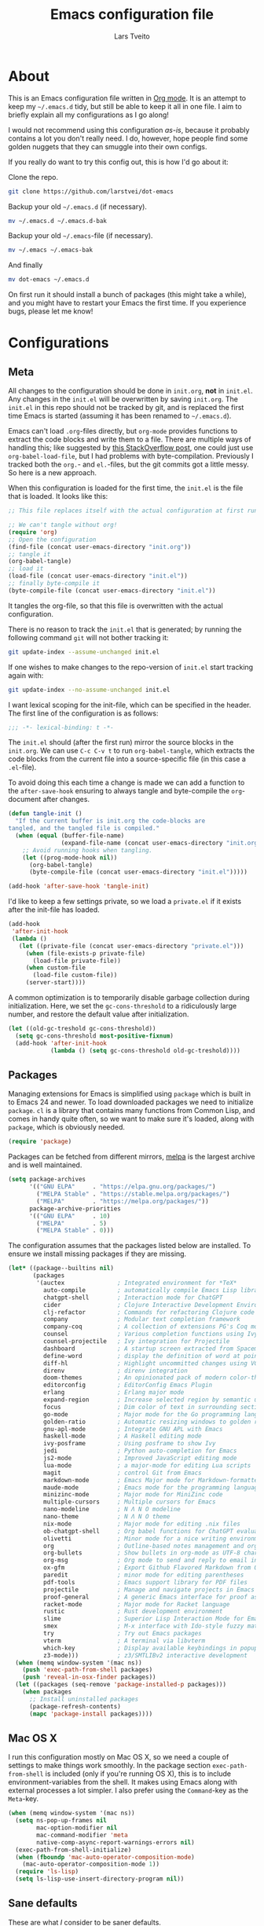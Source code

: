 #+TITLE: Emacs configuration file
#+AUTHOR: Lars Tveito
#+PROPERTY: header-args :tangle yes
#+STARTUP: overview

* About

  This is an Emacs configuration file written in [[http://orgmode.org][Org mode]]. It is an attempt
  to keep my =~/.emacs.d= tidy, but still be able to keep it all in one
  file. I aim to briefly explain all my configurations as I go along!

  I would not recommend using this configuration /as-is/, because it
  probably contains a lot you don't really need. I do, however, hope people
  find some golden nuggets that they can smuggle into their own configs.

  If you really do want to try this config out, this is how I'd go about it:

  Clone the repo.
  #+BEGIN_SRC sh :tangle no
  git clone https://github.com/larstvei/dot-emacs
  #+END_SRC

  Backup your old =~/.emacs.d= (if necessary).
  #+BEGIN_SRC sh :tangle no
  mv ~/.emacs.d ~/.emacs.d-bak
  #+END_SRC

  Backup your old =~/.emacs=-file (if necessary).
  #+BEGIN_SRC sh :tangle no
  mv ~/.emacs ~/.emacs-bak
  #+END_SRC

  And finally
  #+BEGIN_SRC sh :tangle no
  mv dot-emacs ~/.emacs.d
  #+END_SRC

  On first run it should install a bunch of packages (this might take a
  while), and you might have to restart your Emacs the first time. If you
  experience bugs, please let me know!

* Configurations
** Meta

   All changes to the configuration should be done in =init.org=, *not* in
   =init.el=. Any changes in the =init.el= will be overwritten by saving
   =init.org=. The =init.el= in this repo should not be tracked by git, and
   is replaced the first time Emacs is started (assuming it has been renamed
   to =~/.emacs.d=).

   Emacs can't load =.org=-files directly, but =org-mode= provides functions
   to extract the code blocks and write them to a file. There are multiple
   ways of handling this; like suggested by [[http://emacs.stackexchange.com/questions/3143/can-i-use-org-mode-to-structure-my-emacs-or-other-el-configuration-file][this StackOverflow post]], one
   could just use =org-babel-load-file=, but I had problems with
   byte-compilation. Previously I tracked both the =org.=- and =el.=-files,
   but the git commits got a little messy. So here is a new approach.

   When this configuration is loaded for the first time, the ~init.el~ is
   the file that is loaded. It looks like this:

   #+BEGIN_SRC emacs-lisp :tangle no
   ;; This file replaces itself with the actual configuration at first run.

   ;; We can't tangle without org!
   (require 'org)
   ;; Open the configuration
   (find-file (concat user-emacs-directory "init.org"))
   ;; tangle it
   (org-babel-tangle)
   ;; load it
   (load-file (concat user-emacs-directory "init.el"))
   ;; finally byte-compile it
   (byte-compile-file (concat user-emacs-directory "init.el"))
   #+END_SRC

   It tangles the org-file, so that this file is overwritten with the actual
   configuration.

   There is no reason to track the =init.el= that is generated; by running
   the following command =git= will not bother tracking it:

   #+BEGIN_SRC sh :tangle no
   git update-index --assume-unchanged init.el
   #+END_SRC

   If one wishes to make changes to the repo-version of =init.el= start
   tracking again with:

   #+BEGIN_SRC sh :tangle no
   git update-index --no-assume-unchanged init.el
   #+END_SRC

   I want lexical scoping for the init-file, which can be specified in the
   header. The first line of the configuration is as follows:

   #+BEGIN_SRC emacs-lisp
   ;;; -*- lexical-binding: t -*-
   #+END_SRC

   The =init.el= should (after the first run) mirror the source blocks in
   the =init.org=. We can use =C-c C-v t= to run =org-babel-tangle=, which
   extracts the code blocks from the current file into a source-specific
   file (in this case a =.el=-file).

   To avoid doing this each time a change is made we can add a function to
   the =after-save-hook= ensuring to always tangle and byte-compile the
   =org=-document after changes.

   #+BEGIN_SRC emacs-lisp
   (defun tangle-init ()
     "If the current buffer is init.org the code-blocks are
   tangled, and the tangled file is compiled."
     (when (equal (buffer-file-name)
                  (expand-file-name (concat user-emacs-directory "init.org")))
       ;; Avoid running hooks when tangling.
       (let ((prog-mode-hook nil))
         (org-babel-tangle)
         (byte-compile-file (concat user-emacs-directory "init.el")))))

   (add-hook 'after-save-hook 'tangle-init)
   #+END_SRC

   I'd like to keep a few settings private, so we load a =private.el= if it
   exists after the init-file has loaded.

   #+BEGIN_SRC emacs-lisp
   (add-hook
    'after-init-hook
    (lambda ()
      (let ((private-file (concat user-emacs-directory "private.el")))
        (when (file-exists-p private-file)
          (load-file private-file))
        (when custom-file
          (load-file custom-file))
        (server-start))))
   #+END_SRC

   A common optimization is to temporarily disable garbage collection during
   initialization. Here, we set the ~gc-cons-threshold~ to a ridiculously large
   number, and restore the default value after initialization.

   #+BEGIN_SRC emacs-lisp
   (let ((old-gc-treshold gc-cons-threshold))
     (setq gc-cons-threshold most-positive-fixnum)
     (add-hook 'after-init-hook
               (lambda () (setq gc-cons-threshold old-gc-treshold))))
   #+END_SRC

** Packages

   Managing extensions for Emacs is simplified using =package= which is
   built in to Emacs 24 and newer. To load downloaded packages we need to
   initialize =package=. =cl= is a library that contains many functions from
   Common Lisp, and comes in handy quite often, so we want to make sure it's
   loaded, along with =package=, which is obviously needed.

   #+BEGIN_SRC emacs-lisp
   (require 'package)
   #+END_SRC

   Packages can be fetched from different mirrors, [[http://melpa.milkbox.net/#/][melpa]] is the largest
   archive and is well maintained.

   #+BEGIN_SRC emacs-lisp
   (setq package-archives
         '(("GNU ELPA"     . "https://elpa.gnu.org/packages/")
           ("MELPA Stable" . "https://stable.melpa.org/packages/")
           ("MELPA"        . "https://melpa.org/packages/"))
         package-archive-priorities
         '(("GNU ELPA"     . 10)
           ("MELPA"        . 5)
           ("MELPA Stable" . 0)))
   #+END_SRC

   The configuration assumes that the packages listed below are
   installed. To ensure we install missing packages if they are missing.

   #+BEGIN_SRC emacs-lisp
   (let* ((package--builtins nil)
          (packages
           '(auctex               ; Integrated environment for *TeX*
             auto-compile         ; automatically compile Emacs Lisp libraries
             chatgpt-shell        ; Interaction mode for ChatGPT
             cider                ; Clojure Interactive Development Environment
             clj-refactor         ; Commands for refactoring Clojure code
             company              ; Modular text completion framework
             company-coq          ; A collection of extensions PG's Coq mode
             counsel              ; Various completion functions using Ivy
             counsel-projectile   ; Ivy integration for Projectile
             dashboard            ; A startup screen extracted from Spacemacs
             define-word          ; display the definition of word at point
             diff-hl              ; Highlight uncommitted changes using VC
             direnv               ; direnv integration
             doom-themes          ; An opinionated pack of modern color-themes
             editorconfig         ; EditorConfig Emacs Plugin
             erlang               ; Erlang major mode
             expand-region        ; Increase selected region by semantic units
             focus                ; Dim color of text in surrounding sections
             go-mode              ; Major mode for the Go programming language
             golden-ratio         ; Automatic resizing windows to golden ratio
             gnu-apl-mode         ; Integrate GNU APL with Emacs
             haskell-mode         ; A Haskell editing mode
             ivy-posframe         ; Using posframe to show Ivy
             jedi                 ; Python auto-completion for Emacs
             js2-mode             ; Improved JavaScript editing mode
             lua-mode             ; a major-mode for editing Lua scripts
             magit                ; control Git from Emacs
             markdown-mode        ; Emacs Major mode for Markdown-formatted files
             maude-mode           ; Emacs mode for the programming language Maude
             minizinc-mode        ; Major mode for MiniZinc code
             multiple-cursors     ; Multiple cursors for Emacs
             nano-modeline        ; N Λ N O modeline
             nano-theme           ; N Λ N O theme
             nix-mode             ; Major mode for editing .nix files
             ob-chatgpt-shell     ; Org babel functions for ChatGPT evaluation
             olivetti             ; Minor mode for a nice writing environment
             org                  ; Outline-based notes management and organizer
             org-bullets          ; Show bullets in org-mode as UTF-8 characters
             org-msg              ; Org mode to send and reply to email in HTML
             ox-gfm               ; Export Github Flavored Markdown from Org
             paredit              ; minor mode for editing parentheses
             pdf-tools            ; Emacs support library for PDF files
             projectile           ; Manage and navigate projects in Emacs easily
             proof-general        ; A generic Emacs interface for proof assistants
             racket-mode          ; Major mode for Racket language
             rustic               ; Rust development environment
             slime                ; Superior Lisp Interaction Mode for Emacs
             smex                 ; M-x interface with Ido-style fuzzy matching
             try                  ; Try out Emacs packages
             vterm                ; A terminal via libvterm
             which-key            ; Display available keybindings in popup
             z3-mode)))           ; z3/SMTLIBv2 interactive development
     (when (memq window-system '(mac ns))
       (push 'exec-path-from-shell packages)
       (push 'reveal-in-osx-finder packages))
     (let ((packages (seq-remove 'package-installed-p packages)))
       (when packages
         ;; Install uninstalled packages
         (package-refresh-contents)
         (mapc 'package-install packages))))
   #+END_SRC

** Mac OS X

   I run this configuration mostly on Mac OS X, so we need a couple of
   settings to make things work smoothly. In the package section
   =exec-path-from-shell= is included (only if you're running OS X), this is
   to include environment-variables from the shell. It makes using Emacs
   along with external processes a lot simpler. I also prefer using the
   =Command=-key as the =Meta=-key.

   #+BEGIN_SRC emacs-lisp
   (when (memq window-system '(mac ns))
     (setq ns-pop-up-frames nil
           mac-option-modifier nil
           mac-command-modifier 'meta
           native-comp-async-report-warnings-errors nil)
     (exec-path-from-shell-initialize)
     (when (fboundp 'mac-auto-operator-composition-mode)
       (mac-auto-operator-composition-mode 1))
     (require 'ls-lisp)
     (setq ls-lisp-use-insert-directory-program nil))
   #+END_SRC

** Sane defaults

   These are what /I/ consider to be saner defaults.

   We can set variables to whatever value we'd like using =setq=.

   #+BEGIN_SRC emacs-lisp
   (setq auto-revert-interval 1            ; Refresh buffers fast
         default-input-method "TeX"        ; Use TeX when toggling input method
         echo-keystrokes 0.1               ; Show keystrokes asap
         frame-inhibit-implied-resize 1    ; Don't resize frame implicitly
         inhibit-startup-screen t          ; No splash screen please
         initial-scratch-message nil       ; Clean scratch buffer
         recentf-max-saved-items 10000     ; Show more recent files
         ring-bell-function 'ignore        ; Quiet
         scroll-margin 1                   ; Space between cursor and top/bottom
         sentence-end-double-space nil     ; No double space
         custom-file                       ; Customizations in a separate file
         (concat user-emacs-directory "custom.el"))
   ;; Some mac-bindings interfere with Emacs bindings.
   (when (boundp 'mac-pass-command-to-system)
     (setq mac-pass-command-to-system nil))
   #+END_SRC

   Some variables are buffer-local, so changing them using =setq= will only
   change them in a single buffer. Using =setq-default= we change the
   buffer-local variable's default value.

   #+BEGIN_SRC emacs-lisp
   (setq-default tab-width 4                       ; Smaller tabs
                 fill-column 79                    ; Maximum line width
                 truncate-lines t                  ; Don't fold lines
                 indent-tabs-mode nil              ; Use spaces instead of tabs
                 split-width-threshold 160         ; Split verticly by default
                 split-height-threshold nil        ; Split verticly by default
                 frame-resize-pixelwise t          ; Fine-grained frame resize
                 auto-fill-function 'do-auto-fill) ; Auto-fill-mode everywhere
   #+END_SRC

   The =load-path= specifies where Emacs should look for =.el=-files (or
   Emacs lisp files). I have a directory called =site-lisp= where I keep all
   extensions that have been installed manually (these are mostly my own
   projects).

   #+BEGIN_SRC emacs-lisp
   (let ((default-directory (concat user-emacs-directory "site-lisp/")))
     (when (file-exists-p default-directory)
       (setq load-path
             (append
              (let ((load-path (copy-sequence load-path)))
                (normal-top-level-add-subdirs-to-load-path)) load-path))))
   #+END_SRC

   Answering /yes/ and /no/ to each question from Emacs can be tedious, a
   single /y/ or /n/ will suffice.

   #+BEGIN_SRC emacs-lisp
   (fset 'yes-or-no-p 'y-or-n-p)
   #+END_SRC

   To avoid file system clutter we put all auto saved files in a single
   directory.

   #+BEGIN_SRC emacs-lisp
   (defvar emacs-autosave-directory
     (concat user-emacs-directory "autosaves/")
     "This variable dictates where to put auto saves. It is set to a
     directory called autosaves located wherever your .emacs.d/ is
     located.")

   ;; Sets all files to be backed up and auto saved in a single directory.
   (setq backup-directory-alist
         `((".*" . ,emacs-autosave-directory))
         auto-save-file-name-transforms
         `((".*" ,emacs-autosave-directory t)))
   #+END_SRC

   Set =utf-8= as preferred coding system.

   #+BEGIN_SRC emacs-lisp
   (set-language-environment "UTF-8")
   #+END_SRC

   By default the =narrow-to-region= command is disabled and issues a
   warning, because it might confuse new users. I find it useful sometimes,
   and don't want to be warned.

   #+BEGIN_SRC emacs-lisp
   (put 'narrow-to-region 'disabled nil)
   #+END_SRC

   Automaticly revert =doc-view=-buffers when the file changes on disk.

   #+BEGIN_SRC emacs-lisp
   (add-hook 'doc-view-mode-hook 'auto-revert-mode)
   #+END_SRC

** Modes

   There are some modes that are enabled by default that I don't find
   particularly useful. We create a list of these modes, and disable all of
   these.

   #+BEGIN_SRC emacs-lisp
   (dolist (mode
            '(tool-bar-mode                ; No toolbars, more room for text
              scroll-bar-mode              ; No scroll bars either
              blink-cursor-mode))          ; The blinking cursor gets old
     (funcall mode 0))
   #+END_SRC

   Let's apply the same technique for enabling modes that are disabled by
   default.

   #+BEGIN_SRC emacs-lisp
   (dolist (mode
            '(abbrev-mode                  ; E.g. sopl -> System.out.println
              column-number-mode           ; Show column number in mode line
              delete-selection-mode        ; Replace selected text
              dirtrack-mode                ; directory tracking in *shell*
              editorconfig-mode            ; Use editorconfig
              global-company-mode          ; Auto-completion everywhere
              global-diff-hl-mode          ; Highlight uncommitted changes
              global-so-long-mode          ; Mitigate performance for long lines
              counsel-projectile-mode      ; Manage and navigate projects
              recentf-mode                 ; Recently opened files
              show-paren-mode              ; Highlight matching parentheses
              which-key-mode))             ; Available keybindings in popup
     (funcall mode 1))
   #+END_SRC

** Visual

   Let's set things with [[https://github.com/rougier/nano-emacs][rougier's N Λ N O Emacs]].

   #+BEGIN_SRC emacs-lisp
   (setq nano-light-background "#fafafa")
   (load-theme 'nano-light t)
   (nano-modeline-mode 1)
   #+END_SRC

   It looks best if we add a small margin around the edges of the frame.

   #+begin_src emacs-lisp
   (add-to-list 'default-frame-alist '(internal-border-width . 24))
   #+end_src

   I want to be able to quickly switch between a light and a dark theme.

   #+BEGIN_SRC emacs-lisp
   (defun cycle-themes ()
     "Returns a function that lets you cycle your themes."
     (let ((themes '(nano-light nano-dark)))
       (lambda ()
         (interactive)
         ;; Rotates the thme cycle and changes the current theme.
         (let ((rotated (nconc (cdr themes) (list (car themes)))))
           (load-theme (car (setq themes rotated)) t))
         (message (concat "Switched to " (symbol-name (car themes)))))))
   #+END_SRC

   Pick the first of the following fonts that is installed on the system.

   #+BEGIN_SRC emacs-lisp
   (cond ((member "Source Code Pro" (font-family-list))
          (set-face-attribute 'default nil :font "Source Code Pro-15"))
         ((member "Roboto Mono" (font-family-list))
          (set-face-attribute 'default nil :font "Roboto Mono-14"))
         ((member "Fira Code" (font-family-list))
          (set-face-attribute 'default nil :font "Fira Code-15"))
         ((member "Inconsolata" (font-family-list))
          (set-face-attribute 'default nil :font "Inconsolata-14")))
   #+END_SRC

   New in Emacs 24.4 is the =prettify-symbols-mode=! It's neat.

   #+BEGIN_SRC emacs-lisp
   (setq-default prettify-symbols-alist '(("lambda" . ?λ)
                                          ("delta" . ?Δ)
                                          ("gamma" . ?Γ)
                                          ("phi" . ?φ)
                                          ("psi" . ?ψ)))
   #+END_SRC

   [[https://github.com/rnkn/olivetti][Olivetti]] is a package that simply centers the text of a buffer. It is very
   simple and beautiful. The default width is just a bit short.

   #+BEGIN_SRC emacs-lisp
   (with-eval-after-load 'olivetti
     (setq-default olivetti-body-width (+ fill-column 3))
     (remove-hook 'olivetti-mode-on-hook 'visual-line-mode))
   #+END_SRC

** Dashboard

   #+begin_src emacs-lisp
   (require 'dashboard)
   (dashboard-setup-startup-hook)
   (setq dashboard-banner-logo-title nil
         dashboard-center-content t
         dashboard-set-footer nil
         dashboard-page-separator "\n\n\n"
         dashboard-items '((projects . 15)
                           (recents  . 15)
                           (bookmarks . 5)))
   #+end_src

** Ivy

   [[http://oremacs.com/swiper/][Ivy]] is a completion system, giving you completions and fuzzy search whenever
   you interact with the minibuffer. I transitioned to Ivy from [[https://emacs-helm.github.io/helm/][Helm]], mainly
   due to it being aesthetically noisy, and that I didn't fully take advantage
   of all its features (which are numerous). Here are some customization's that
   made the transition a bit easier.

   #+begin_src emacs-lisp
   (setq ivy-wrap t                          ; Easier access to the last candidate
         ivy-height 25                       ; Give me more candidates to look at
         ivy-use-virtual-buffers t           ; C-x b displays recents and bookmarks
         ivy-count-format "(%d/%d) "         ; Display both the index and the count
         ivy-on-del-error-function 'ignore   ; Lets me hold in backspace
         ivy-posframe-min-width 100          ; Keep ivy reasonably narrow
         ivy-posframe-height ivy-height      ; Maintain the height given by ivy
         ivy-virtual-abbreviate 'abbreviate) ; Disambiguate same file in different dirs
   (ivy-mode 1)
   (ivy-posframe-mode 1)
   #+end_src

** PDF Tools

   [[https://github.com/politza/pdf-tools][PDF Tools]] makes a huge improvement on the built-in [[http://www.gnu.org/software/emacs/manual/html_node/emacs/Document-View.html][doc-view-mode]]; the only
   drawback is the =pdf-tools-install= (which has to be executed before the
   package can be used) takes a couple of /seconds/ to execute. Instead of
   running it at init-time, we'll run it whenever a PDF is opened. Note that
   it's only slow on the first run!

   #+BEGIN_SRC emacs-lisp
   (pdf-loader-install)
   #+END_SRC

   #+BEGIN_SRC emacs-lisp
   (add-hook 'pdf-view-mode-hook
             (lambda () (setq header-line-format nil)))
   #+END_SRC

** Completion

   [[https://github.com/auto-complete/auto-complete][Auto-Complete]] has been a part of my config for years, but I want to try
   out [[http://company-mode.github.io/][company-mode]]. If I code in an environment with good completion, I've
   made an habit of trying to /guess/ function-names, and looking at the
   completions for the right one. So I want a pretty aggressive completion
   system, hence the no delay settings and short prefix length.

   #+BEGIN_SRC emacs-lisp
   (setq company-idle-delay 0
         company-echo-delay 0
         company-dabbrev-downcase nil
         company-minimum-prefix-length 2
         company-selection-wrap-around t
         company-transformers '(company-sort-by-occurrence
                                company-sort-by-backend-importance))
   #+END_SRC

** Spelling

   Flyspell offers on-the-fly spell checking. We can enable flyspell for all
   text-modes with this snippet.

   #+BEGIN_SRC emacs-lisp
   (add-hook 'text-mode-hook 'turn-on-flyspell)
   #+END_SRC

   To use flyspell for programming there is =flyspell-prog-mode=, that only
   enables spell checking for comments and strings. We can enable it for all
   programming modes using the =prog-mode-hook=.

   #+BEGIN_SRC emacs-lisp
   (add-hook 'prog-mode-hook 'flyspell-prog-mode)
   #+END_SRC

   Tell Emacs what program is used for spell checking.

   #+begin_src emacs-lisp
   (setq ispell-program-name "aspell")
   #+end_src

   When working with several languages, we should be able to cycle through
   the languages we most frequently use. Every buffer should have a separate
   cycle of languages, so that cycling in one buffer does not change the
   state in a different buffer (this problem occurs if you only have one
   global cycle). We can implement this by using a [[http://www.gnu.org/software/emacs/manual/html_node/elisp/Closures.html][closure]].

   #+BEGIN_SRC emacs-lisp
   (defun cycle-languages ()
     "Changes the ispell dictionary to the first element in
   ISPELL-LANGUAGES, and returns an interactive function that cycles
   the languages in ISPELL-LANGUAGES when invoked."
     (let ((ispell-languages (list "american" "norsk")))
       (ispell-change-dictionary (car ispell-languages))
       (lambda ()
         (interactive)
         ;; Rotates the languages cycle and changes the ispell dictionary.
         (let ((rotated (nconc (cdr ispell-languages) (list (car ispell-languages)))))
           (ispell-change-dictionary (car (setq ispell-languages rotated)))))))
   #+END_SRC

   =flyspell= signals an error if there is no spell-checking tool is
   installed. We can advice =turn-on-flyspell= and =flyspell-prog-mode= to
   only try to enable =flyspell= if a spell-checking tool is available. Also
   we want to enable cycling the languages by typing =C-c l=, so we bind the
   function returned from =cycle-languages=.

   #+BEGIN_SRC emacs-lisp
   (defadvice turn-on-flyspell (before check nil activate)
     "Turns on flyspell only if a spell-checking tool is installed."
     (when (executable-find ispell-program-name)
       (local-set-key (kbd "C-c l") (cycle-languages))))
   #+END_SRC

   #+BEGIN_SRC emacs-lisp
   (defadvice flyspell-prog-mode (before check nil activate)
     "Turns on flyspell only if a spell-checking tool is installed."
     (when (executable-find ispell-program-name)
       (local-set-key (kbd "C-c l") (cycle-languages))))
   #+END_SRC

** Org

   When editing org-files with source-blocks, we want the source blocks to
   be themed as they would in their native mode.

   #+BEGIN_SRC emacs-lisp
   (setq org-src-fontify-natively t
         org-src-tab-acts-natively t
         org-confirm-babel-evaluate nil
         org-edit-src-content-indentation 0)
   #+END_SRC

   This is quite an ugly fix for allowing code markup for expressions like
   ="this string"=, because the quotation marks causes problems.

   #+BEGIN_SRC emacs-lisp
   (with-eval-after-load 'org
     (require 'org-tempo)
     (setcar (nthcdr 2 org-emphasis-regexp-components) " \t\n,")
     (custom-set-variables `(org-emphasis-alist ',org-emphasis-alist)))
   #+END_SRC

   Enable org-bullets when opening org-files.

   #+BEGIN_SRC emacs-lisp
   (add-hook 'org-mode-hook (lambda () (org-bullets-mode 1)))
   #+END_SRC

** Direnv

   I use [[https://direnv.net][direnv]] in combination with [[https://nixos.org][nix]] to allow for programs to only be
   available in certain directories. The [[https://github.com/wbolster/emacs-direnv][emacs-direnv]] makes Emacs play nice
   with direnv, so that it for instance can detect a language server that is
   only available within some project. The =direnv-always-show-summary= is set
   to =nil= to avoid having long messages pop up in the messages buffer
   whenever I enter a directory that interacts with direnv.

   #+begin_src emacs-lisp
   (direnv-mode 1)
   (setq direnv-always-show-summary nil)
   #+end_src

** Email

   I've used Emacs for email in the past, where I've always had the need for a
   more standard email client in addition. I'm going to give it another go.

   #+BEGIN_SRC emacs-lisp
   (defvar load-mail-setup
     (and (file-exists-p "~/Maildir")
          (executable-find "mbsync")
          (executable-find "msmtp")
          (executable-find "mu")))
   #+END_SRC

   I use [[http://www.djcbsoftware.nl/code/mu/mu4e.html][mu4e]] (which is a part of [[http://www.djcbsoftware.nl/code/mu/][mu]]) along with [[https://isync.sourceforge.io/][mbsync]].

   #+begin_src emacs-lisp
   (when load-mail-setup
     (with-eval-after-load 'mu4e
       (setq
        mail-user-agent 'mu4e-user-agent
        user-full-name "Lars Tveito"            ; Your full name
        user-mail-address "larstvei@ifi.uio.no" ; And email-address

        sendmail-program (executable-find "msmtp")
        send-mail-function 'smtpmail-send-it

        message-sendmail-f-is-evil t
        message-sendmail-extra-arguments '("--read-envelope-from")
        message-send-mail-function 'message-send-mail-with-sendmail
        message-kill-buffer-on-exit t

        mu4e-get-mail-command (concat (executable-find "mbsync") " -a")
        mu4e-change-filenames-when-moving t
        mu4e-user-mail-address-list '("larstvei@ifi.uio.no")
        mu4e-maildir-shortcuts '(("/Inbox" . ?i) ("/Sent Items" . ?s))

        mu4e-sent-folder "/Sent Items"
        mu4e-trash-folder "/Deleted Items"
        mu4e-trash-folder "/Drafts"

        mu4e-use-fancy-chars t)

       (require 'org)
       (require 'org-msg)

       (add-to-list 'mu4e-compose-pre-hook 'org-msg-mode)
       (setq org-msg-enforce-css (concat user-emacs-directory "email-style.css")
             org-msg-options "html-postamble:nil toc:nil num:nil author:nil email:nil"
             org-msg-default-alternatives '((new           . (text html))
                                            (reply-to-html . (text html))
                                            (reply-to-text . (text)))
             org-msg-signature "

   ,#+begin_signature
   ,#+begin_export html

   - Lars
   ,#+end_export
   ,#+end_signature\n"))
     (autoload 'mu4e "mu4e" nil t))
   #+end_src

** ChatGPT

   #+begin_src emacs-lisp
   (setq chatgpt-shell-openai-key
         (auth-source-pick-first-password :host "api.openai.com"))
   #+end_src

** Interactive functions
   <<sec:defuns>>

   =just-one-space= removes all whitespace around a point - giving it a
   negative argument it removes newlines as well. We wrap a interactive
   function around it to be able to bind it to a key. In Emacs 24.4
   =cycle-spacing= was introduced, and it works like =just-one-space=, but
   when run in succession it cycles between one, zero and the original
   number of spaces.

   #+BEGIN_SRC emacs-lisp
   (defun cycle-spacing-delete-newlines ()
     "Removes whitespace before and after the point."
     (interactive)
     (if (version< emacs-version "24.4")
         (just-one-space -1)
       (cycle-spacing -1)))
   #+END_SRC

   Often I want to find other occurrences of a word I'm at, or more
   specifically the symbol (or tag) I'm at. The
   =isearch-forward-symbol-at-point= in Emacs 24.4 works well for this, but
   I don't want to be bothered with the =isearch= interface. Rather jump
   quickly between occurrences of a symbol, or if non is found, don't do
   anything.

   #+BEGIN_SRC emacs-lisp
   (defun jump-to-symbol-internal (&optional backwardp)
     "Jumps to the next symbol near the point if such a symbol
   exists. If BACKWARDP is non-nil it jumps backward."
     (let* ((point (point))
            (bounds (find-tag-default-bounds))
            (beg (car bounds)) (end (cdr bounds))
            (str (isearch-symbol-regexp (find-tag-default)))
            (search (if backwardp 'search-backward-regexp
                      'search-forward-regexp)))
       (goto-char (if backwardp beg end))
       (funcall search str nil t)
       (cond ((<= beg (point) end) (goto-char point))
             (backwardp (forward-char (- point beg)))
             (t  (backward-char (- end point))))))

   (defun jump-to-previous-like-this ()
     "Jumps to the previous occurrence of the symbol at point."
     (interactive)
     (jump-to-symbol-internal t))

   (defun jump-to-next-like-this ()
     "Jumps to the next occurrence of the symbol at point."
     (interactive)
     (jump-to-symbol-internal))
   #+END_SRC

   I sometimes regret killing the =*scratch*=-buffer, and have realized I
   never want to actually kill it. I just want to get it out of the way, and
   clean it up. The function below does just this for the
   =*scratch*=-buffer, and works like =kill-this-buffer= for any other
   buffer. It removes all buffer content and buries the buffer (this means
   making it the least likely candidate for =other-buffer=).

   #+BEGIN_SRC emacs-lisp
   (defun kill-this-buffer-unless-scratch ()
     "Works like `kill-this-buffer' unless the current buffer is the
   ,*scratch* buffer. In witch case the buffer content is deleted and
   the buffer is buried."
     (interactive)
     (if (not (string= (buffer-name) "*scratch*"))
         (kill-this-buffer)
       (delete-region (point-min) (point-max))
       (switch-to-buffer (other-buffer))
       (bury-buffer "*scratch*")))
   #+END_SRC

   To duplicate either selected text or a line we define this interactive
   function.

   #+BEGIN_SRC emacs-lisp
   (defun duplicate-thing (comment)
     "Duplicates the current line, or the region if active. If an argument is
   given, the duplicated region will be commented out."
     (interactive "P")
     (save-excursion
       (let ((start (if (region-active-p) (region-beginning) (line-beginning-position)))
             (end   (if (region-active-p) (region-end) (line-end-position)))
             (fill-column most-positive-fixnum))
         (goto-char end)
         (unless (region-active-p)
           (newline))
         (insert (buffer-substring start end))
         (when comment (comment-region start end)))))
   #+END_SRC

   To tidy up a buffer we define this function borrowed from [[https://github.com/simenheg][simenheg]].

   #+BEGIN_SRC emacs-lisp
   (defun tidy ()
     "Ident, untabify and unwhitespacify current buffer, or region if active."
     (interactive)
     (let ((beg (if (region-active-p) (region-beginning) (point-min)))
           (end (if (region-active-p) (region-end) (point-max))))
       (indent-region beg end)
       (whitespace-cleanup)
       (untabify beg (if (< end (point-max)) end (point-max)))))
   #+END_SRC

   Org mode does currently not support synctex (which enables you to jump from
   a point in your TeX-file to the corresponding point in the pdf), and it
   [[http://comments.gmane.org/gmane.emacs.orgmode/69454][seems like a tricky problem]].

   Calling this function from an org-buffer jumps to the corresponding section
   in the exported pdf (given that the pdf-file exists), using pdf-tools.

   #+BEGIN_SRC emacs-lisp
   (defun org-sync-pdf ()
     (interactive)
     (let ((headline (nth 4 (org-heading-components)))
           (pdf (concat (file-name-base (buffer-name)) ".pdf")))
       (when (file-exists-p pdf)
         (find-file-other-window pdf)
         (pdf-links-action-perform
          (cl-find headline (pdf-info-outline pdf)
                   :key (lambda (alist) (cdr (assoc 'title alist)))
                   :test 'string-equal)))))
   #+END_SRC

   The opposite of fill paragraph (from [[https://www.emacswiki.org/emacs/UnfillParagraph][EmacsWiki]]),

   #+begin_src emacs-lisp
   (defun unfill-paragraph ()
     (interactive)
     (let ((fill-column most-positive-fixnum))
       (fill-paragraph nil (region-active-p))))
   #+end_src

** Advice

   An advice can be given to a function to make it behave differently. This
   advice makes =eval-last-sexp= (bound to =C-x C-e=) replace the sexp with
   the value.

   #+BEGIN_SRC emacs-lisp
   (defadvice eval-last-sexp (around replace-sexp (arg) activate)
     "Replace sexp when called with a prefix argument."
     (if arg
         (let ((pos (point)))
           ad-do-it
           (goto-char pos)
           (backward-kill-sexp)
           (forward-sexp))
       ad-do-it))
   #+END_SRC

   When interactively changing the theme (using =M-x load-theme=), the
   current custom theme is not disabled. This often gives weird-looking
   results; we can advice =load-theme= to always disable themes currently
   enabled themes.

   #+BEGIN_SRC emacs-lisp
   (defadvice load-theme
       (before disable-before-load (theme &optional no-confirm no-enable) activate)
     (mapc 'disable-theme custom-enabled-themes))
   #+END_SRC

** global-scale-mode

   These functions provide something close to ~text-scale-mode~, but for every
   buffer, including the minibuffer and mode line.

   #+BEGIN_SRC emacs-lisp
   (let* ((default (face-attribute 'default :height))
          (size default))

     (defun global-scale-default ()
       (interactive)
       (global-scale-internal (setq size default)))

     (defun global-scale-up ()
       (interactive)
       (global-scale-internal (setq size (+ size 20))))

     (defun global-scale-down ()
       (interactive)
       (global-scale-internal (setq size (- size 20))))

     (defun global-scale-internal (arg)
       (set-face-attribute 'default (selected-frame) :height arg)
       (set-temporary-overlay-map
        (let ((map (make-sparse-keymap)))
          (define-key map (kbd "C-=") 'global-scale-up)
          (define-key map (kbd "C-+") 'global-scale-up)
          (define-key map (kbd "C--") 'global-scale-down)
          (define-key map (kbd "C-0") 'global-scale-default) map))))
   #+END_SRC

* Mode specific
** Eglot

   I am using [[https://joaotavora.github.io/eglot/][eglot]], which is built in from [[https://git.savannah.gnu.org/cgit/emacs.git/tree/etc/NEWS?h=emacs-29#n3273][emacs 29.1]]. Some performance issues
   led me to set =eglot-events-buffer-size= to 0.

   #+begin_src emacs-lisp
   (setq eglot-events-buffer-size 0)
   (add-hook 'eglot-managed-mode-hook (lambda () (eglot-inlay-hints-mode -1)))
   #+end_src

** Compilation

   I often run ~latexmk -pdf -pvc~ in a compilation buffer, which recompiles
   the latex-file whenever it is changed. This often results in annoyingly
   large compilation buffers; the following snippet limits the buffer size in
   accordance with ~comint-buffer-maximum-size~, which defaults to 1024 lines.

   #+BEGIN_SRC emacs-lisp
   (add-hook 'compilation-filter-hook 'comint-truncate-buffer)
   #+END_SRC

** vterm

   Inspired by [[https://github.com/torenord/.emacs.d][torenord]], I maintain quick access to shell buffers with bindings
   ~M-1~ to ~M-9~. In addition, the ~M-z~ toggles between the last visited
   shell, and the last visited non-shell buffer. The following functions
   facilitate this, and are bound in the [[Key bindings]] section.

   #+BEGIN_SRC emacs-lisp
   (let ((last-vterm ""))
     (defun toggle-vterm ()
       (interactive)
       (cond ((string-match-p "^\\vterm<[1-9][0-9]*>$" (buffer-name))
              (goto-non-vterm-buffer))
             ((get-buffer last-vterm) (switch-to-buffer last-vterm))
             (t (vterm (setq last-vterm "vterm<1>")))))

     (defun goto-non-vterm-buffer ()
       (let* ((r "^\\vterm<[1-9][0-9]*>$")
              (vterm-buffer-p (lambda (b) (string-match-p r (buffer-name b))))
              (non-vterms (cl-remove-if vterm-buffer-p (buffer-list))))
         (when non-vterms
           (switch-to-buffer (car non-vterms)))))

     (defun switch-vterm (n)
       (let ((buffer-name (format "vterm<%d>" n)))
         (setq last-vterm buffer-name)
         (cond ((get-buffer buffer-name)
                (switch-to-buffer buffer-name))
               (t (vterm buffer-name)
                  (rename-buffer buffer-name))))))
   #+END_SRC

   Don't query whether or not the ~shell~-buffer should be killed, just kill
   it.

   #+BEGIN_SRC emacs-lisp
   (defadvice vterm (after kill-with-no-query nil activate)
     (set-process-query-on-exit-flag (get-buffer-process ad-return-value) nil))
   #+END_SRC

** Lisp

   I use =Paredit= when editing lisp code, we enable this for all lisp-modes.

   #+BEGIN_SRC emacs-lisp
   (dolist (mode '(cider-repl-mode
                   clojure-mode
                   ielm-mode
                   racket-mode
                   racket-repl-mode
                   slime-repl-mode
                   lisp-mode
                   emacs-lisp-mode
                   lisp-interaction-mode
                   scheme-mode))
     ;; add paredit-mode to all mode-hooks
     (add-hook (intern (concat (symbol-name mode) "-hook")) 'paredit-mode))
   #+END_SRC

   Paredit version 25 seems to interfere with REPL-modes. This is the proposed
   fix:

   #+begin_src emacs-lisp
   (with-eval-after-load 'paredit
     (define-key paredit-mode-map (kbd "RET") nil))
   #+end_src

*** Emacs Lisp

    In =emacs-lisp-mode= we can enable =eldoc-mode= to display information
    about a function or a variable in the echo area.

    #+BEGIN_SRC emacs-lisp
    (add-hook 'emacs-lisp-mode-hook 'turn-on-eldoc-mode)
    (add-hook 'lisp-interaction-mode-hook 'turn-on-eldoc-mode)
    #+END_SRC

*** Common lisp

    I use [[http://www.common-lisp.net/project/slime/][Slime]] along with =lisp-mode= to edit Common Lisp code. Slime
    provides code evaluation and other great features, a must have for a
    Common Lisp developer. [[http://www.quicklisp.org/beta/][Quicklisp]] is a library manager for Common Lisp,
    and you can install Slime following the instructions from the site along
    with this snippet.

    #+BEGIN_SRC emacs-lisp
    (defun activate-slime-helper ()
      (when (file-exists-p "~/.quicklisp/slime-helper.el")
        (load (expand-file-name "~/.quicklisp/slime-helper.el"))
        (define-key slime-repl-mode-map (kbd "C-l")
          'slime-repl-clear-buffer))
      (remove-hook 'common-lisp-mode-hook #'activate-slime-helper))

    (add-hook 'common-lisp-mode-hook #'activate-slime-helper)
    #+END_SRC

    We can specify what Common Lisp program Slime should use (I use SBCL).

    #+BEGIN_SRC emacs-lisp
    (setq inferior-lisp-program "sbcl")
    #+END_SRC

    More sensible =loop= indentation, borrowed from [[https://github.com/simenheg][simenheg]].

    #+BEGIN_SRC emacs-lisp
    (setq lisp-loop-forms-indentation   6
          lisp-simple-loop-indentation  2
          lisp-loop-keyword-indentation 6)
    #+END_SRC

** Python

   #+BEGIN_SRC emacs-lisp
   (setq python-shell-interpreter "python3")
   (add-hook 'python-mode-hook
             (lambda () (setq forward-sexp-function nil)))
   #+END_SRC

** C

   The =c-mode-common-hook= is a general hook that work on all C-like
   languages (C, C++, Java, etc...). I like being able to quickly compile
   using =C-c C-c= (instead of =M-x compile=), a habit from =latex-mode=.

   #+BEGIN_SRC emacs-lisp
   (defun c-setup ()
     (local-set-key (kbd "C-c C-c") 'compile))

   (add-hook 'c-mode-hook 'c-setup)
   #+END_SRC

** Java

   Some statements in Java appear often, and become tedious to write
   out. We can use abbrevs to speed this up.

   #+BEGIN_SRC emacs-lisp
   (define-abbrev-table 'java-mode-abbrev-table
     '(("psv" "public static void main(String[] args) {" nil 0)
       ("sopl" "System.out.println" nil 0)
       ("sop" "System.out.printf" nil 0)))
   #+END_SRC

   To be able to use the abbrev table defined above, =abbrev-mode= must be
   activated.

   #+BEGIN_SRC emacs-lisp
   (add-hook 'java-mode-hook 'eglot-ensure)
   #+END_SRC

** Assembler

   When writing assembler code I use =#= for comments. By defining
   =comment-start= we can add comments using =M-;= like in other programming
   modes. Also in assembler should one be able to compile using =C-c C-c=.

   #+BEGIN_SRC emacs-lisp
   (defun asm-setup ()
     (setq comment-start "#")
     (local-set-key (kbd "C-c C-c") 'compile))

   (add-hook 'asm-mode-hook 'asm-setup)
   #+END_SRC

** LaTeX and org-mode LaTeX export

   =.tex=-files should be associated with =latex-mode= instead of
   =tex-mode=.

   #+BEGIN_SRC emacs-lisp
   (add-to-list 'auto-mode-alist '("\\.tex\\'" . latex-mode))
   #+END_SRC

   Use [[http://mg.readthedocs.io/latexmk.html][latexmk]] for compilation by default.

   #+BEGIN_SRC emacs-lisp
   (add-hook 'LaTeX-mode-hook
             (lambda ()
               (add-hook 'hack-local-variables-hook
                         (lambda ()
                          (setq-local compile-command
                                      (concat "latexmk -pdf -pvc "
                                              (if (eq TeX-master t)
                                                  (file-name-base (buffer-name))
                                                TeX-master))))
                         t t)))
   #+END_SRC

   Use ~biblatex~ for bibliography.

   #+BEGIN_SRC emacs-lisp
   (setq-default bibtex-dialect 'biblatex)
   #+END_SRC

   I like using the [[https://code.google.com/p/minted/][Minted]] package for source blocks in LaTeX. To make org
   use this we add the following snippet.

   #+BEGIN_SRC emacs-lisp
   (eval-after-load 'org
     '(add-to-list 'org-latex-packages-alist '("" "minted")))
   (setq org-latex-listings 'minted)
   #+END_SRC

   Because [[https://code.google.com/p/minted/][Minted]] uses [[http://pygments.org][Pygments]] (an external process), we must add the
   =-shell-escape= option to the =org-latex-pdf-process= commands. The
   =tex-compile-commands= variable controls the default compile command for
   Tex- and LaTeX-mode, we can add the flag with a rather dirty statement
   (if anyone finds a nicer way to do this, please let me know).

   #+BEGIN_SRC emacs-lisp
   (eval-after-load 'tex-mode
     '(setcar (cdr (cddaar tex-compile-commands)) " -shell-escape "))
   #+END_SRC

   When exporting from Org to LaTeX, use ~latexmk~ for compilation.

   #+BEGIN_SRC emacs-lisp
   (eval-after-load 'ox-latex
     '(setq org-latex-pdf-process
            '("latexmk -pdflatex='xelatex -shell-escape -interaction nonstopmode' -pdf -f %f")))
   #+END_SRC

   For my thesis, I need to use our university's LaTeX class, this snippet
   makes that class available.

   #+BEGIN_SRC emacs-lisp
   (eval-after-load "ox-latex"
     '(progn
        (add-to-list 'org-latex-classes
                     '("ifimaster"
                       "\\documentclass{ifimaster}
   [DEFAULT-PACKAGES]
   [PACKAGES]
   [EXTRA]
   \\usepackage{babel,csquotes,ifimasterforside,url,varioref}"
                      ("\\chapter{%s}" . "\\chapter*{%s}")
                      ("\\section{%s}" . "\\section*{%s}")
                      ("\\subsection{%s}" . "\\subsection*{%s}")
                      ("\\subsubsection{%s}" . "\\subsubsection*{%s}")
                      ("\\paragraph{%s}" . "\\paragraph*{%s}")
                      ("\\subparagraph{%s}" . "\\subparagraph*{%s}")))
        (add-to-list 'org-latex-classes
                     '("easychair" "\\documentclass{easychair}"
                      ("\\section{%s}" . "\\section*{%s}")
                      ("\\subsection{%s}" . "\\subsection*{%s}")
                      ("\\subsubsection{%s}" . "\\subsubsection*{%s}")
                      ("\\paragraph{%s}" . "\\paragraph*{%s}")
                      ("\\subparagraph{%s}" . "\\subparagraph*{%s}")))
       (custom-set-variables '(org-export-allow-bind-keywords t))))
   #+END_SRC

   Use Emacs for opening the PDF file, when invoking ~C-c C-e l o~.

   #+BEGIN_SRC emacs-lisp
   (require 'org)
   (add-to-list 'org-file-apps '("\\.pdf\\'" . emacs))
   (setq org-adapt-indentation t)
   #+END_SRC

   #+begin_src emacs-lisp
   (setq org-babel-python-command "python3")
   (org-babel-do-load-languages
    'org-babel-load-languages
    '((emacs-lisp . t)
      (python . t)
      (clojure . t)))
   #+end_src

** Haskell

   =haskell-doc-mode= is similar to =eldoc=, it displays documentation in
   the echo area. Haskell has several indentation modes - I prefer using
   =haskell-indent=.

   #+BEGIN_SRC emacs-lisp
   (add-hook 'haskell-mode-hook 'interactive-haskell-mode)
   (add-hook 'haskell-mode-hook 'turn-on-haskell-doc-mode)
   (add-hook 'haskell-mode-hook 'turn-on-haskell-indent)
   #+END_SRC

** Maude

   Use =---= for comments in Maude.

   #+BEGIN_SRC emacs-lisp
   (add-hook 'maude-mode-hook
             (lambda ()
               (setq-local comment-start "---")))

   (with-eval-after-load 'maude-mode
    (add-to-list 'maude-command-options "-no-wrap"))
   #+END_SRC

** Minizinc

   #+BEGIN_SRC emacs-lisp
   (add-to-list 'auto-mode-alist '("\\.mzn\\'" . minizinc-mode))

   (defun minizinc-setup ()
     (let ((command (concat "minizinc " (buffer-file-name) " "))
           (f (concat (file-name-base (buffer-file-name)) ".dzn")))
       (local-set-key (kbd "C-c C-c") 'recompile)
       (setq-local compile-command (concat command (if (file-exists-p f) f "")))))

   (add-hook 'minizinc-mode-hook 'minizinc-setup)
   #+END_SRC

** Coq

   #+BEGIN_SRC emacs-lisp
   (add-hook 'coq-mode-hook #'company-coq-mode)
   #+END_SRC

** APL

   #+begin_src emacs-lisp
   (with-eval-after-load 'gnu-apl-mode
     (setq gnu-apl-key-prefix ?`)
     (gnu-apl--initialize-key-prefix 'gnu-apl-key-prefix ?`)
     (add-hook 'gnu-apl-mode-hook (lambda () (activate-input-method "APL-Z")))
     (add-hook 'gnu-apl-interactive-mode-hook (lambda () (activate-input-method "APL-Z"))))
   #+end_src

** Rust

   #+begin_src emacs-lisp
   (setq rustic-lsp-client 'eglot)
   #+end_src

** Go

   #+begin_src emacs-lisp
   (add-to-list 'auto-mode-alist '("\\.go\\'" . go-mode))
   (add-hook 'go-mode-hook 'eglot-ensure)
   #+end_src

** Webdev

   My webdev setup isn't much, but with eglot, I don't find myself missing
   much. It depends on [[https://tree-sitter.github.io/tree-sitter/][Tree-sitter]], which was added in [[https://git.savannah.gnu.org/cgit/emacs.git/tree/etc/NEWS?h=emacs-29#n36][emacs 29.1]].

   The following is what I use for plain Javascript:

   #+begin_src emacs-lisp
   (add-to-list 'auto-mode-alist '("\\.jsx?\\'" . js-ts-mode))
   (add-hook 'js-ts-mode-hook 'eglot-ensure)
   #+end_src

   Similarly for Typescript:

   #+begin_src emacs-lisp
   (add-to-list 'auto-mode-alist '("\\.tsx?\\'" . tsx-ts-mode))
   (add-hook 'tsx-ts-mode-hook 'eglot-ensure)
   (setq typescript-ts-mode-indent-offset 4)
   #+end_src

   I am using [[https://svelte.dev][Svelte]] for some projects, where I find [[https://web-mode.org][web-mode]] along with the
   [[https://github.com/sveltejs/language-tools][Svelte Language Server]] to work well.

   #+begin_src emacs-lisp
   (add-to-list 'auto-mode-alist '("\\.svelte\\'" . web-mode))
   (add-hook 'web-mode-hook 'eglot-ensure)
   (with-eval-after-load "web-mode"
     (add-to-list 'web-mode-engines-alist '("svelte" . "\\.svelte\\'")))
   (with-eval-after-load "eglot"
     (add-to-list 'eglot-server-programs
                  '(web-mode . ("svelteserver" "--stdio"))))
   #+end_src

* Key bindings

  Inspired by [[http://stackoverflow.com/questions/683425/globally-override-key-binding-in-emacs][this StackOverflow post]] I keep a =custom-bindings-map= that
  holds all my custom bindings. This map can be activated by toggling a
  simple =minor-mode= that does nothing more than activating the map. This
  inhibits other =major-modes= to override these bindings. I keep this at
  the end of the init-file to make sure that all functions are actually
  defined.

  #+BEGIN_SRC emacs-lisp
  (defvar custom-bindings-map (make-keymap)
    "A keymap for custom bindings.")
  #+END_SRC

** Bindings for [[https://github.com/abo-abo/define-word][define-word]]

  #+BEGIN_SRC emacs-lisp
  (define-key custom-bindings-map (kbd "C-c D") 'define-word-at-point)
  #+END_SRC

** Bindings for [[https://github.com/magnars/expand-region.el][expand-region]]

  #+BEGIN_SRC emacs-lisp
  (define-key custom-bindings-map (kbd "C->")  'er/expand-region)
  (define-key custom-bindings-map (kbd "C-<")  'er/contract-region)
  #+END_SRC

** Bindings for [[https://github.com/magnars/multiple-cursors.el][multiple-cursors]]

  #+BEGIN_SRC emacs-lisp
  (define-key custom-bindings-map (kbd "C-c e")  'mc/edit-lines)
  (define-key custom-bindings-map (kbd "C-c a")  'mc/mark-all-like-this)
  (define-key custom-bindings-map (kbd "C-c n")  'mc/mark-next-like-this)
  #+END_SRC

** Bindings for [[https://magit.vc/][Magit]]

  #+BEGIN_SRC emacs-lisp
  (define-key custom-bindings-map (kbd "C-c m") 'magit-status)
  #+END_SRC

** Bindings for [[https://github.com/abo-abo/swiper][Counsel]]

   #+begin_src emacs-lisp
   (global-set-key (kbd "C-c i")     'swiper-isearch)
   (global-set-key (kbd "M-x")     'counsel-M-x)
   (global-set-key (kbd "C-x C-f") 'counsel-find-file)
   (global-set-key (kbd "M-y")     'counsel-yank-pop)
   (global-set-key (kbd "C-x b")   'ivy-switch-buffer)
   #+end_src

** Bindings for [[http://company-mode.github.io/][company-mode]]

  #+BEGIN_SRC emacs-lisp
  (define-key company-active-map (kbd "C-d") 'company-show-doc-buffer)
  (define-key company-active-map (kbd "C-n") 'company-select-next)
  (define-key company-active-map (kbd "C-p") 'company-select-previous)
  (define-key company-active-map (kbd "<tab>") 'company-complete)
  #+END_SRC

** Bindings for [[https://github.com/bbatsov/projectile][Projectile]]

   #+BEGIN_SRC emacs-lisp
   (define-key projectile-mode-map (kbd "C-c p") 'projectile-command-map)
   #+END_SRC

** Bindings for [[https://github.com/clojure-emacs/cider][Cider]]

   #+BEGIN_SRC emacs-lisp
   (with-eval-after-load 'cider
    (define-key cider-repl-mode-map (kbd "C-l") 'cider-repl-clear-buffer))
   #+END_SRC

** Bindings for [[https://github.com/rnkn/olivetti][Olivetti]]

   #+BEGIN_SRC emacs-lisp
   (define-key custom-bindings-map (kbd "C-c o") 'olivetti-mode)
   #+END_SRC

** Bindings for mu4e

   #+begin_src emacs-lisp
   (define-key custom-bindings-map (kbd "C-x m") 'mu4e)
   #+end_src

** Bindings for built-ins

  #+BEGIN_SRC emacs-lisp
  (define-key custom-bindings-map (kbd "M-u")         'upcase-dwim)
  (define-key custom-bindings-map (kbd "M-c")         'capitalize-dwim)
  (define-key custom-bindings-map (kbd "M-l")         'downcase-dwim)
  (define-key custom-bindings-map (kbd "M-]")         'other-frame)
  (define-key custom-bindings-map (kbd "C-j")         'newline-and-indent)
  (define-key custom-bindings-map (kbd "C-c s")       'ispell-word)
  (define-key comint-mode-map     (kbd "C-l")         'comint-clear-buffer)
  #+END_SRC

** Bindings for functions defined [[sec:defuns][above]].

  #+BEGIN_SRC emacs-lisp
  (define-key global-map          (kbd "M-p")     'jump-to-previous-like-this)
  (define-key global-map          (kbd "M-n")     'jump-to-next-like-this)
  (define-key custom-bindings-map (kbd "M-,")     'jump-to-previous-like-this)
  (define-key custom-bindings-map (kbd "M-.")     'jump-to-next-like-this)
  (define-key custom-bindings-map (kbd "C-c .")   (cycle-themes))
  (define-key custom-bindings-map (kbd "C-x k")   'kill-this-buffer-unless-scratch)
  (define-key custom-bindings-map (kbd "C-c C-0") 'global-scale-default)
  (define-key custom-bindings-map (kbd "C-c C-=") 'global-scale-up)
  (define-key custom-bindings-map (kbd "C-c C-+") 'global-scale-up)
  (define-key custom-bindings-map (kbd "C-c C--") 'global-scale-down)
  (define-key custom-bindings-map (kbd "C-c j")   'cycle-spacing-delete-newlines)
  (define-key custom-bindings-map (kbd "C-c d")   'duplicate-thing)
  (define-key custom-bindings-map (kbd "<C-tab>") 'tidy)
  (define-key custom-bindings-map (kbd "C-z")     'toggle-vterm)

  (dolist (n (number-sequence 1 9))
    (let ((key (concat "M-" (int-to-string n))))
      (with-eval-after-load 'vterm
        (define-key vterm-mode-map (kbd key) nil))
      (define-key custom-bindings-map (kbd  key)
                  (lambda () (interactive) (switch-vterm n)))))

  (define-key custom-bindings-map (kbd "C-c C-q")
              '(lambda ()
                 (interactive)
                 (focus-mode 1)
                 (focus-read-only-mode 1)))

  (with-eval-after-load 'org
    (define-key org-mode-map (kbd "C-'") 'org-sync-pdf))
  #+END_SRC

  Lastly we need to activate the map by creating and activating the
  =minor-mode=.

  #+BEGIN_SRC emacs-lisp
  (define-minor-mode custom-bindings-mode
    "A mode that activates custom-bindings."
    t nil custom-bindings-map)
  #+END_SRC
* License

  My Emacs configurations written in Org mode.

  Copyright (c) 2013 - 2020 Lars Tveito

  This program is free software: you can redistribute it and/or modify
  it under the terms of the GNU General Public License as published by
  the Free Software Foundation, either version 3 of the License, or
  (at your option) any later version.

  This program is distributed in the hope that it will be useful,
  but WITHOUT ANY WARRANTY; without even the implied warranty of
  MERCHANTABILITY or FITNESS FOR A PARTICULAR PURPOSE.  See the
  GNU General Public License for more details.

  You should have received a copy of the GNU General Public License
  along with this program.  If not, see <http://www.gnu.org/licenses/>.
